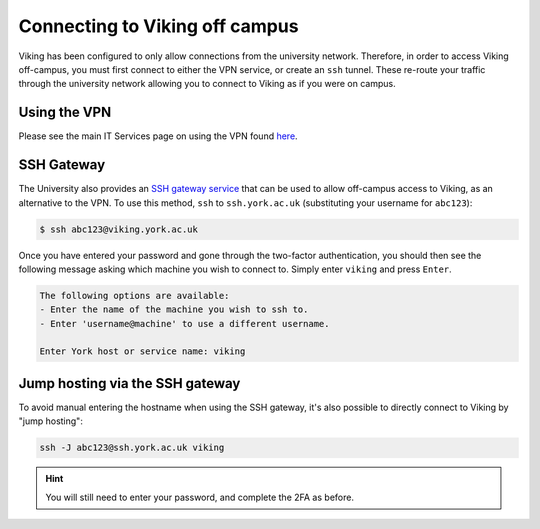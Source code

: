 .. _connecting-off-campus:

Connecting to Viking off campus
===============================

Viking has been configured to only allow connections from the university network. Therefore, in order to access Viking off-campus, you must first connect to either the VPN service, or create an ``ssh`` tunnel. These re-route your traffic through the university network allowing you to connect to Viking as if you were on campus.

Using the VPN
-------------

Please see the main IT Services page on using the VPN found `here <https://www.york.ac.uk/it-services/services/vpn/>`_.


SSH Gateway
-----------

The University also provides an `SSH gateway service <https://www.york.ac.uk/it-services/services/ssh/>`_ that can be used to allow off-campus access to Viking, as an alternative to the VPN. To use this method, ``ssh`` to ``ssh.york.ac.uk`` (substituting your username for ``abc123``):

.. code-block:: console

    $ ssh abc123@viking.york.ac.uk

Once you have entered your password and gone through the two-factor authentication, you should then see the following message asking which machine you wish to connect to. Simply enter ``viking`` and press ``Enter``.

.. code-block:: console

    The following options are available:
    - Enter the name of the machine you wish to ssh to.
    - Enter 'username@machine' to use a different username.

    Enter York host or service name: viking


Jump hosting via the SSH gateway
--------------------------------

To avoid manual entering the hostname when using the SSH gateway, it's also possible to directly connect to Viking by "jump hosting":

.. code-block:: console

    ssh -J abc123@ssh.york.ac.uk viking

.. hint::
    You will still need to enter your password, and complete the 2FA as before.
